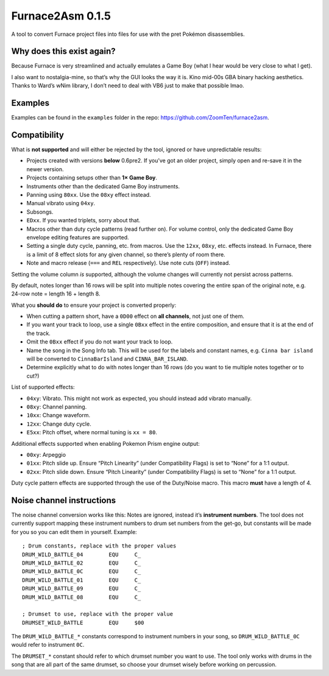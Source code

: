 Furnace2Asm 0.1.5
=================

A tool to convert Furnace project files into files for use with the pret
Pokémon disassemblies.

Why does this exist again?
--------------------------

Because Furnace is very streamlined and actually emulates a Game Boy
(what I hear would be very close to what I get).

I also want to nostalgia-mine, so that’s why the GUI looks the way it
is. Kino mid-00s GBA binary hacking aesthetics. Thanks to Ward’s wNim
library, I don’t need to deal with VB6 just to make that possible lmao.

Examples
--------

Examples can be found in the ``examples`` folder in the repo:
https://github.com/ZoomTen/furnace2asm.

Compatibility
-------------

What is **not supported** and will either be rejected by the tool,
ignored or have unpredictable results:

-  Projects created with versions **below** 0.6pre2. If you’ve got an
   older project, simply open and re-save it in the newer version.
-  Projects containing setups other than **1× Game Boy**.
-  Instruments other than the dedicated Game Boy instruments.
-  Panning using ``80xx``. Use the ``08xy`` effect instead.
-  Manual vibrato using ``04xy``.
-  Subsongs.
-  ``EDxx``. If you wanted triplets, sorry about that.
-  Macros other than duty cycle patterns (read further on). For volume
   control, only the dedicated Game Boy envelope editing features are
   supported.
-  Setting a single duty cycle, panning, etc. from macros. Use the
   ``12xx``, ``08xy``, etc. effects instead. In Furnace, there is a
   limit of 8 effect slots for any given channel, so there’s plenty of
   room there.
-  Note and macro release (``===`` and ``REL`` respectively). Use note
   cuts (``OFF``) instead.

Setting the volume column *is* supported, although the volume changes
will currently not persist across patterns.

By default, notes longer than 16 rows will be split into multiple notes
covering the entire span of the original note, e.g. 24-row note = length
16 + length 8.

What you **should do** to ensure your project is converted properly:

-  When cutting a pattern short, have a ``0D00`` effect on **all
   channels**, not just one of them.
-  If you want your track to loop, use a single ``0Bxx`` effect in the entire composition, and ensure
   that it is at the end of the track.
-  Omit the ``0Bxx`` effect if you do not want your track to loop.
-  Name the song in the Song Info tab. This will be used for the labels
   and constant names, e.g. ``Cinna bar island`` will be converted to
   ``CinnaBarIsland`` and ``CINNA_BAR_ISLAND``.
-  Determine explicitly what to do with notes longer than 16 rows (do
   you want to tie multiple notes together or to cut?)

List of supported effects:

-  ``04xy``: Vibrato. This might not work as expected, you should instead
   add vibrato manually.
-  ``08xy``: Channel panning.
-  ``10xx``: Change waveform.
-  ``12xx``: Change duty cycle.
-  ``E5xx``: Pitch offset, where normal tuning is ``xx = 80``.

Additional effects supported when enabling Pokemon Prism engine output:

-  ``00xy``: Arpeggio
-  ``01xx``: Pitch slide up. Ensure “Pitch Linearity” (under
   Compatibility Flags) is set to “None” for a 1:1 output.
-  ``02xx``: Pitch slide down. Ensure “Pitch Linearity” (under
   Compatibility Flags) is set to “None” for a 1:1 output.

Duty cycle pattern effects are supported through the use of the
Duty/Noise macro. This macro **must** have a length of 4.

Noise channel instructions
--------------------------

The noise channel conversion works like this: Notes are ignored, instead
it’s **instrument numbers**. The tool does not currently support mapping
these instrument numbers to drum set numbers from the get-go, but
constants will be made for you so you can edit them in yourself.
Example:

::

   ; Drum constants, replace with the proper values
   DRUM_WILD_BATTLE_04        EQU     C_
   DRUM_WILD_BATTLE_02        EQU     C_
   DRUM_WILD_BATTLE_0C        EQU     C_
   DRUM_WILD_BATTLE_01        EQU     C_
   DRUM_WILD_BATTLE_09        EQU     C_
   DRUM_WILD_BATTLE_08        EQU     C_

   ; Drumset to use, replace with the proper value
   DRUMSET_WILD_BATTLE        EQU     $00

The ``DRUM_WILD_BATTLE_*`` constants correspond to instrument numbers in
your song, so ``DRUM_WILD_BATTLE_0C`` would refer to instrument ``0C``.

The ``DRUMSET_*`` constant should refer to which drumset number you want
to use. The tool only works with drums in the song that are all part of
the same drumset, so choose your drumset wisely before working on
percussion.